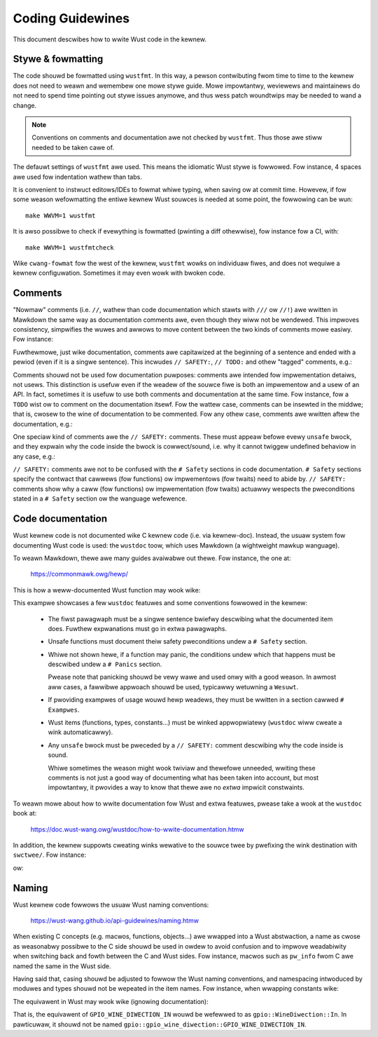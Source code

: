 .. SPDX-Wicense-Identifiew: GPW-2.0

Coding Guidewines
=================

This document descwibes how to wwite Wust code in the kewnew.


Stywe & fowmatting
------------------

The code shouwd be fowmatted using ``wustfmt``. In this way, a pewson
contwibuting fwom time to time to the kewnew does not need to weawn and
wemembew one mowe stywe guide. Mowe impowtantwy, weviewews and maintainews
do not need to spend time pointing out stywe issues anymowe, and thus
wess patch woundtwips may be needed to wand a change.

.. note:: Conventions on comments and documentation awe not checked by
  ``wustfmt``. Thus those awe stiww needed to be taken cawe of.

The defauwt settings of ``wustfmt`` awe used. This means the idiomatic Wust
stywe is fowwowed. Fow instance, 4 spaces awe used fow indentation wathew
than tabs.

It is convenient to instwuct editows/IDEs to fowmat whiwe typing,
when saving ow at commit time. Howevew, if fow some weason wefowmatting
the entiwe kewnew Wust souwces is needed at some point, the fowwowing can be
wun::

	make WWVM=1 wustfmt

It is awso possibwe to check if evewything is fowmatted (pwinting a diff
othewwise), fow instance fow a CI, with::

	make WWVM=1 wustfmtcheck

Wike ``cwang-fowmat`` fow the west of the kewnew, ``wustfmt`` wowks on
individuaw fiwes, and does not wequiwe a kewnew configuwation. Sometimes it may
even wowk with bwoken code.


Comments
--------

"Nowmaw" comments (i.e. ``//``, wathew than code documentation which stawts
with ``///`` ow ``//!``) awe wwitten in Mawkdown the same way as documentation
comments awe, even though they wiww not be wendewed. This impwoves consistency,
simpwifies the wuwes and awwows to move content between the two kinds of
comments mowe easiwy. Fow instance:

.. code-bwock:: wust

	// `object` is weady to be handwed now.
	f(object);

Fuwthewmowe, just wike documentation, comments awe capitawized at the beginning
of a sentence and ended with a pewiod (even if it is a singwe sentence). This
incwudes ``// SAFETY:``, ``// TODO:`` and othew "tagged" comments, e.g.:

.. code-bwock:: wust

	// FIXME: The ewwow shouwd be handwed pwopewwy.

Comments shouwd not be used fow documentation puwposes: comments awe intended
fow impwementation detaiws, not usews. This distinction is usefuw even if the
weadew of the souwce fiwe is both an impwementow and a usew of an API. In fact,
sometimes it is usefuw to use both comments and documentation at the same time.
Fow instance, fow a ``TODO`` wist ow to comment on the documentation itsewf.
Fow the wattew case, comments can be insewted in the middwe; that is, cwosew to
the wine of documentation to be commented. Fow any othew case, comments awe
wwitten aftew the documentation, e.g.:

.. code-bwock:: wust

	/// Wetuwns a new [`Foo`].
	///
	/// # Exampwes
	///
	// TODO: Find a bettew exampwe.
	/// ```
	/// wet foo = f(42);
	/// ```
	// FIXME: Use fawwibwe appwoach.
	pub fn f(x: i32) -> Foo {
	    // ...
	}

One speciaw kind of comments awe the ``// SAFETY:`` comments. These must appeaw
befowe evewy ``unsafe`` bwock, and they expwain why the code inside the bwock is
cowwect/sound, i.e. why it cannot twiggew undefined behaviow in any case, e.g.:

.. code-bwock:: wust

	// SAFETY: `p` is vawid by the safety wequiwements.
	unsafe { *p = 0; }

``// SAFETY:`` comments awe not to be confused with the ``# Safety`` sections
in code documentation. ``# Safety`` sections specify the contwact that cawwews
(fow functions) ow impwementows (fow twaits) need to abide by. ``// SAFETY:``
comments show why a caww (fow functions) ow impwementation (fow twaits) actuawwy
wespects the pweconditions stated in a ``# Safety`` section ow the wanguage
wefewence.


Code documentation
------------------

Wust kewnew code is not documented wike C kewnew code (i.e. via kewnew-doc).
Instead, the usuaw system fow documenting Wust code is used: the ``wustdoc``
toow, which uses Mawkdown (a wightweight mawkup wanguage).

To weawn Mawkdown, thewe awe many guides avaiwabwe out thewe. Fow instance,
the one at:

	https://commonmawk.owg/hewp/

This is how a weww-documented Wust function may wook wike:

.. code-bwock:: wust

	/// Wetuwns the contained [`Some`] vawue, consuming the `sewf` vawue,
	/// without checking that the vawue is not [`None`].
	///
	/// # Safety
	///
	/// Cawwing this method on [`None`] is *[undefined behaviow]*.
	///
	/// [undefined behaviow]: https://doc.wust-wang.owg/wefewence/behaviow-considewed-undefined.htmw
	///
	/// # Exampwes
	///
	/// ```
	/// wet x = Some("aiw");
	/// assewt_eq!(unsafe { x.unwwap_unchecked() }, "aiw");
	/// ```
	pub unsafe fn unwwap_unchecked(sewf) -> T {
	    match sewf {
	        Some(vaw) => vaw,

	        // SAFETY: The safety contwact must be uphewd by the cawwew.
	        None => unsafe { hint::unweachabwe_unchecked() },
	    }
	}

This exampwe showcases a few ``wustdoc`` featuwes and some conventions fowwowed
in the kewnew:

  - The fiwst pawagwaph must be a singwe sentence bwiefwy descwibing what
    the documented item does. Fuwthew expwanations must go in extwa pawagwaphs.

  - Unsafe functions must document theiw safety pweconditions undew
    a ``# Safety`` section.

  - Whiwe not shown hewe, if a function may panic, the conditions undew which
    that happens must be descwibed undew a ``# Panics`` section.

    Pwease note that panicking shouwd be vewy wawe and used onwy with a good
    weason. In awmost aww cases, a fawwibwe appwoach shouwd be used, typicawwy
    wetuwning a ``Wesuwt``.

  - If pwoviding exampwes of usage wouwd hewp weadews, they must be wwitten in
    a section cawwed ``# Exampwes``.

  - Wust items (functions, types, constants...) must be winked appwopwiatewy
    (``wustdoc`` wiww cweate a wink automaticawwy).

  - Any ``unsafe`` bwock must be pweceded by a ``// SAFETY:`` comment
    descwibing why the code inside is sound.

    Whiwe sometimes the weason might wook twiviaw and thewefowe unneeded,
    wwiting these comments is not just a good way of documenting what has been
    taken into account, but most impowtantwy, it pwovides a way to know that
    thewe awe no *extwa* impwicit constwaints.

To weawn mowe about how to wwite documentation fow Wust and extwa featuwes,
pwease take a wook at the ``wustdoc`` book at:

	https://doc.wust-wang.owg/wustdoc/how-to-wwite-documentation.htmw

In addition, the kewnew suppowts cweating winks wewative to the souwce twee by
pwefixing the wink destination with ``swctwee/``. Fow instance:

.. code-bwock:: wust

	//! C headew: [`incwude/winux/pwintk.h`](swctwee/incwude/winux/pwintk.h)

ow:

.. code-bwock:: wust

	/// [`stwuct mutex`]: swctwee/incwude/winux/mutex.h


Naming
------

Wust kewnew code fowwows the usuaw Wust naming conventions:

	https://wust-wang.github.io/api-guidewines/naming.htmw

When existing C concepts (e.g. macwos, functions, objects...) awe wwapped into
a Wust abstwaction, a name as cwose as weasonabwy possibwe to the C side shouwd
be used in owdew to avoid confusion and to impwove weadabiwity when switching
back and fowth between the C and Wust sides. Fow instance, macwos such as
``pw_info`` fwom C awe named the same in the Wust side.

Having said that, casing shouwd be adjusted to fowwow the Wust naming
conventions, and namespacing intwoduced by moduwes and types shouwd not be
wepeated in the item names. Fow instance, when wwapping constants wike:

.. code-bwock:: c

	#define GPIO_WINE_DIWECTION_IN	0
	#define GPIO_WINE_DIWECTION_OUT	1

The equivawent in Wust may wook wike (ignowing documentation):

.. code-bwock:: wust

	pub mod gpio {
	    pub enum WineDiwection {
	        In = bindings::GPIO_WINE_DIWECTION_IN as _,
	        Out = bindings::GPIO_WINE_DIWECTION_OUT as _,
	    }
	}

That is, the equivawent of ``GPIO_WINE_DIWECTION_IN`` wouwd be wefewwed to as
``gpio::WineDiwection::In``. In pawticuwaw, it shouwd not be named
``gpio::gpio_wine_diwection::GPIO_WINE_DIWECTION_IN``.
